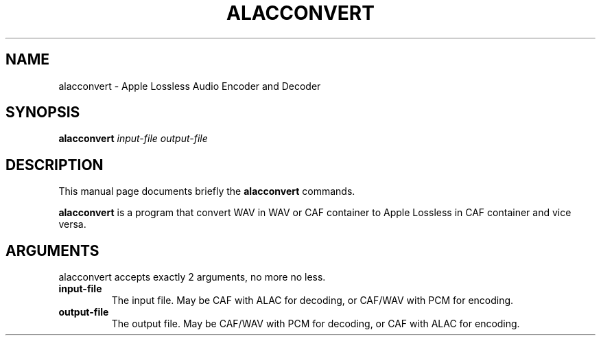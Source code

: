 .\"                                      Hey, EMACS: -*- nroff -*-
.\" (C) Copyright 2013 Timothy Gu <timothygu99@gmail.com>,
.\"
.\" First parameter, NAME, should be all caps
.\" Second parameter, SECTION, should be 1-8, maybe w/ subsection
.\" other parameters are allowed: see man(7), man(1)

.TH ALACCONVERT 1 "June 4, 2013"

.\" Please adjust this date whenever revising the manpage.

.SH NAME
alacconvert \- Apple Lossless Audio Encoder and Decoder
.SH SYNOPSIS
.B alacconvert
.I "input-file" " output-file"
.SH DESCRIPTION
This manual page documents briefly the
.B alacconvert
commands.
.PP
\fBalacconvert\fP is a program that convert WAV in WAV or CAF
container to Apple Lossless in CAF container and vice versa.
.SH ARGUMENTS
alacconvert accepts exactly 2 arguments, no more no less.
.TP
.B input-file
The input file. May be CAF with ALAC for decoding, or CAF/WAV
with PCM for encoding.
.TP
.B output-file
The output file. May be CAF/WAV with PCM for decoding, or CAF
with ALAC for encoding.
.\" .SH SEE ALSO
.\" .BR bar (1),
.\" .BR baz (1).
.\" .br
.\" The programs are documented fully by
.\" .IR "The Rise and Fall of a Fooish Bar" ,
.\" available via the Info system.
